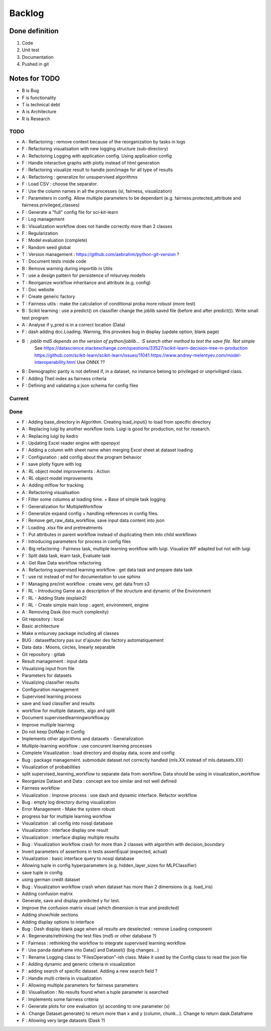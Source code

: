 Backlog
=======

Done definition
---------------
1. Code 
2. Unit test
3. Documentation
4. Pushed in git

Notes for TODO
--------------
* B is Bug
* F is functionality
* T is technical debt
* A is Architecture
* R is Research

TODO
^^^^
* A : Refactoring : remove context because of the reorganization by tasks in logs
* F : Refactoring visualisation with new logging structure (sub-directory)
* A : Refactoring Logging with application config. Using application config
* F : Handle interactive graphs with plotly instead of html generation
* F : Refactoring visualize result to handle json/image for all type of results
* A : Refactoring : generalize for unsupervised algorithms
* F : Load CSV : choose the separator.
* F : Use the column names in all the processes (sl, fairness, visualization)
* F : Parameters in config. Allow multiple parameters to be dependant (e.g. fairness.protected_attribute and fairness.privileged_classes)
* F : Generate a "full" config file for sci-kit-learn
* F : Log management
* B : Visualization workflow does not handle correctly more than 2 classes
* F : Regularization
* F : Model evaluation (complete)
* F : Random seed global
* T : Version management : https://github.com/aebrahim/python-git-version ?
* T : Document tests inside code
* B : Remove warning during importlib in Utils
* T : use a design pattern for persistence of mlsurvey.models
* T : Reorganize workflow inheritance and attribute (e.g. config)
* T : Doc website
* F : Create generic factory
* T : Fairness utils : make the calculation of conditional proba more robust (more test)
* B : Scikit learning : use a predict() on classifier change the joblib saved file (before and after predict()). Write small test program
* A : Analyse if y_pred is in a correct location (Data)
* F : dash adding dcc.Loading. Warning, this provokes bug in display (update option, blank page)
* B : joblib md5 depends on the version of python/joblib... :S search other method to test the save file. Not simple
        See https://datascience.stackexchange.com/questions/33527/scikit-learn-decision-tree-in-production
        https://github.com/scikit-learn/scikit-learn/issues/11041
        https://www.andrey-melentyev.com/model-interoperability.html
        Use ONNX ??
* B : Demographic parity is not defined if, in a dataset, no instance belong to privileged or unpriviliged class.
* F : Adding Theil index as fairness criteria
* F : Defining and validating a json schema for config files

Current
^^^^^^^


Done
^^^^
* F : Adding base_directory in Algorithm. Creating load_input() to load from specific directory
* A : Replacing luigi by another workflow tools. Luigi is good for production, not for research.
* A : Replacing luigi by kedro
* F : Updating Excel reader engine with openpyxl
* F : Adding a column with sheet name when merging Excel sheet at dataset loading
* F : Configuration : add config about the program behavior
* F : save plotly figure with log
* A : RL object model improvements : Action
* A : RL object model improvements
* A : Adding mlflow for tracking
* A : Refactoring visualisation
* F : Filter some columns at loading time. + Base of simple task logging
* F : Generalization for MultipleWorkflow
* F : Generalize expand config + handling references in config files.
* F : Remove get_raw_data_workflow, save input data content into json
* F : Loading .xlsx file and pretreatments
* T : Put attributes in parent workflow instead of duplicating them into child workflows
* F : Introducing parameters for process in config files
* A : Big refactoring : Fairness task, multiple learning workflow with luigi. Visualize WF adapted but not with luigi
* F : Split data task, learn task, Evaluate task
* A : Get Raw Data workflow refactoring
* A : Refactoring supervised learning workflow : get data task and prepare data task
* T : use rst instead of md for documentation to use sphinx
* F : Managing pre/init workflow : create venv, get data from s3
* F : RL - Introducing Game as a description of the structure and dynamic of the Environment
* F : RL - Adding State (explain2)
* F : RL - Create simple main loop : agent, environment, engine
* A : Removing Dask (too much complexity)
* Git repository : local
* Basic architecture
* Make a mlsurvey package including all classes
* BUG : datasetfactory pas sur d'ajouter des factory automatiquement
* Data data : Moons, circles, linearly separable
* Git repository : gitlab
* Result management : input data
* Visualizing input from file
* Parameters for datasets
* Visualizing classifier results
* Configuration management
* Supervised learning process
* save and load classifier and results
* workflow for multiple datasets, algo and split
* Document supervisedlearningworkflow.py
* Improve multiple learning
* Do not keep DotMap in Config 
* Implements other algorithms and datasets - Generalization
* Multiple-learning workflow : use concurent learning processes
* Complete Visualization : load directory and display data, score and config
* Bug : package management. submodule dataset not correctly handled (mls.XX instead of mls.datasets.XX)
* Visualization of probabilities
* split supervised_learning_workflow to separate data from workflow. Data should be using in visualization_workflow
* Reorganize Dataset and Data : concept are too similar and not well defined
* Fairness workflow
* Visualization : Improve process : use dash  and dynamic interface. Refactor workflow
* Bug : empty log directory during visualization
* Error Management - Make the system robust
* progress bar for multiple learning workflow
* Visualization : all config into nosql database
* Visualization : interface display one result
* Visualization : interface display multiple results
* Bug : Visualization workflow crash for more than 2 classes with algorithm with decision_boundary
* Invert parameters of assertions in tests assertEqual (expected, actual)
* Visualization : basic interface query to nosql database 
* Allowing tuple in config hyperparameters (e.g. hidden_layer_sizes for MLPClassifier)
* save tuple in config
* using german credit dataset
* Bug : Visualization workflow crash when dataset has more than 2 dimensions (e.g. load_iris)
* Adding confusion matrix
* Generate, save and display predicted y for test. 
* Improve the confusion matrix visual (which dimension is true and predicted)
* Adding show/hide sections
* Adding display options to interface
* Bug : Dash display blank page when all results are deselected : remove Loading component
* A : Regenerate/rethinking the test files (md5 or other database ?)
* F : Fairness : rethinking the workflow to integrate supervised learning workflow
* F : Use panda dataframe into Data() and Dataset() (big changes...)
* T : Rename Logging class to "FilesOperation"-ish class. Make it used by the Config class to read the json file
* F : Adding dynamic and generic criteria in visualization
* F : adding search of specific dataset. Adding a new search field ?
* F : Handle multi criteria in visualization
* F : Allowing multiple parameters for fairness parameters
* B : Visualisation : No results found when a tuple parameter is searched
* F : Implements some fairness criteria
* F : Generate plots for one evaluation (y) according to one parameter (x)
* A : Change Dataset.generate() to return more than x and y (column, chunk...). Change to return dask.Dataframe
* F : Allowing very large datasets (Dask ?)



